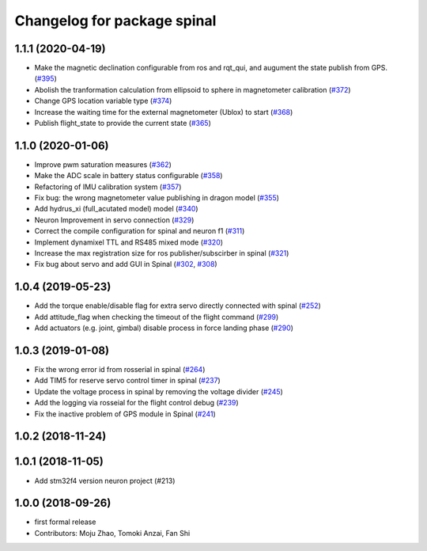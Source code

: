 ^^^^^^^^^^^^^^^^^^^^^^^^^^^^
Changelog for package spinal
^^^^^^^^^^^^^^^^^^^^^^^^^^^^

1.1.1 (2020-04-19)
------------------
* Make the magnetic declination configurable from ros and rqt_qui, and augument the state publish from GPS. (`#395 <https://github.com/tongtybj/aerial_robot/issues/395>`_)
* Abolish the tranformation calculation from ellipsoid to sphere in magnetometer calibration (`#372 <https://github.com/tongtybj/aerial_robot/issues/372>`_)
* Change GPS location variable type (`#374 <https://github.com/tongtybj/aerial_robot/issues/374>`_)
* Increase the waiting time for the external magnetometer (Ublox) to start (`#368 <https://github.com/tongtybj/aerial_robot/issues/368>`_)
* Publish flight_state to provide the current state (`#365 <https://github.com/tongtybj/aerial_robot/issues/365>`_)

1.1.0 (2020-01-06)
------------------
* Improve pwm saturation measures (`#362 <https://github.com/tongtybj/aerial_robot/issues/362>`_)
* Make the ADC scale in battery status configurable (`#358 <https://github.com/tongtybj/aerial_robot/issues/358>`_)
* Refactoring of IMU calibration system (`#357 <https://github.com/tongtybj/aerial_robot/issues/357>`_)
* Fix bug: the wrong magnetometer value publishing in dragon model (`#355 <https://github.com/tongtybj/aerial_robot/issues/355>`_)
* Add hydrus_xi (full_acutated model) model (`#340 <https://github.com/tongtybj/aerial_robot/issues/340>`_)
* Neuron Improvement in servo connection (`#329 <https://github.com/tongtybj/aerial_robot/issues/329>`_)
* Correct the compile configuration for spinal and neuron f1 (`#311 <https://github.com/tongtybj/aerial_robot/issues/311>`_)
* Implement dynamixel TTL and RS485 mixed mode (`#320 <https://github.com/tongtybj/aerial_robot/issues/320>`_)
* Increase the  max registration size for ros publisher/subscirber in spinal (`#321 <https://github.com/tongtybj/aerial_robot/issues/321>`_)
* Fix bug about servo and add GUI in Spinal (`#302 <https://github.com/tongtybj/aerial_robot/issues/302>`_, `#308 <https://github.com/tongtybj/aerial_robot/issues/308>`_)

1.0.4 (2019-05-23)
------------------
* Add the torque enable/disable flag for extra servo directly connected with spinal (`#252 <https://github.com/tongtybj/aerial_robot/issues/252>`_)
* Add attitude_flag when checking the timeout of the flight command (`#299 <https://github.com/tongtybj/aerial_robot/issues/299>`_)
* Add actuators (e.g. joint, gimbal) disable process in force landing phase (`#290 <https://github.com/tongtybj/aerial_robot/issues/290>`_)

1.0.3 (2019-01-08)
------------------
* Fix the wrong error id  from rosserial in spinal (`#264 <https://github.com/tongtybj/aerial_robot/issues/264>`_)
* Add TIM5 for reserve servo control timer in spinal (`#237 <https://github.com/tongtybj/aerial_robot/issues/237>`_)
* Update the voltage process in spinal by removing the voltage divider (`#245 <https://github.com/tongtybj/aerial_robot/issues/245>`_)
* Add the logging via rosseial for the flight control debug (`#239 <https://github.com/tongtybj/aerial_robot/issues/239>`_)
* Fix the inactive problem of GPS module in Spinal (`#241 <https://github.com/tongtybj/aerial_robot/issues/241>`_)

1.0.2 (2018-11-24)
------------------

1.0.1 (2018-11-05)
------------------
* Add stm32f4 version neuron project (#213)

1.0.0 (2018-09-26)
------------------
* first formal release
* Contributors: Moju Zhao, Tomoki Anzai, Fan Shi
